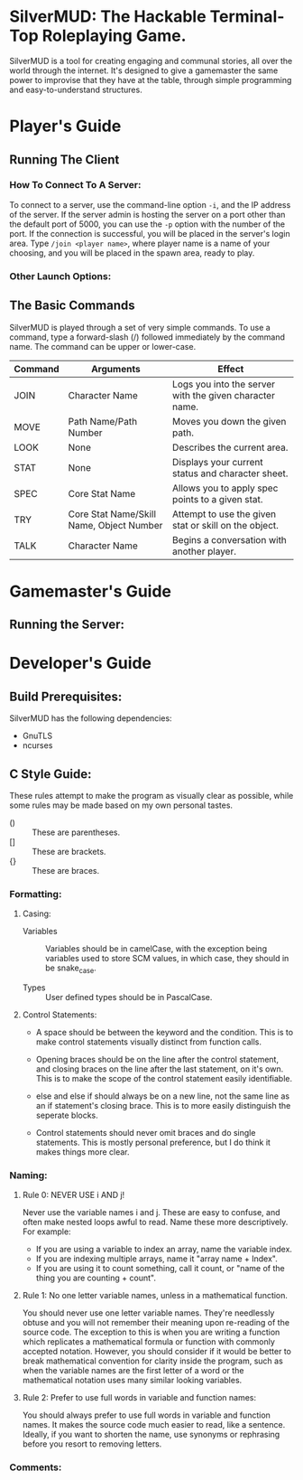 #+LATEX_HEADER: \RequirePackage[left=0.3in,top=0.3in,right=0.3in,bottom=0.3in, a4paper]{geometry}
* SilverMUD: The Hackable Terminal-Top Roleplaying Game.
SilverMUD is a tool for creating engaging and communal stories, all over the
world through the internet. It's designed to give a gamemaster the same power
to improvise that they have at the table, through simple programming and
easy-to-understand structures.

* Player's Guide
** Running The Client
*** How To Connect To A Server:
To connect to a server, use the command-line option =-i=, and the IP address of
the server. If the server admin is hosting the server on a port other than the
default port of 5000, you can use the =-p= option with the number of the port. If
the connection is successful, you will be placed in the server's login
area. Type =/join <player name>=, where player name is a name of your choosing,
and you will be placed in the spawn area, ready to play.

*** Other Launch Options:

** The Basic Commands
SilverMUD is played through a set of very simple commands. To use a command,
type a forward-slash (/) followed immediately by the command name. The command
can be upper or lower-case.

| Command | Arguments                                | Effect                                                  |
|---------+------------------------------------------+---------------------------------------------------------|
| JOIN    | Character Name                           | Logs you into the server with the given character name. |
| MOVE    | Path Name/Path Number                    | Moves you down the given path.                          |
| LOOK    | None                                     | Describes the current area.                             |
| STAT    | None                                     | Displays your current status and character sheet.       |
| SPEC    | Core Stat Name                           | Allows you to apply spec points to a given stat.        |
| TRY     | Core Stat Name/Skill Name, Object Number | Attempt to use the given stat or skill on the object.   |
| TALK    | Character Name                           | Begins a conversation with another player.              |

* Gamemaster's Guide
** Running the Server:

* Developer's Guide
** Build Prerequisites:
SilverMUD has the following dependencies:
- GnuTLS
- ncurses

** C Style Guide:
These rules attempt to make the program as visually clear as possible, while
some rules may be made based on my own personal tastes.

- () :: These are parentheses.
- [] :: These are brackets.
- {} :: These are braces.
*** Formatting:
**** Casing:
- Variables :: Variables should be in camelCase, with the exception being
  variables used to store SCM values, in which case, they should in be
  snake_case.

- Types :: User defined types should be in PascalCase.
  
**** Control Statements:
- A space should be between the keyword and the condition. This is to make
  control statements visually distinct from function calls.
  
- Opening braces should be on the line after the control statement, and closing
  braces on the line after the last statement, on it's own. This is to make the
  scope of the control statement easily identifiable.
  
- else and else if should always be on a new line, not the same line as an if
  statement's closing brace. This is to more easily distinguish the seperate
  blocks. 
  
- Control statements should never omit braces and do single statements. This is
  mostly personal preference, but I do think it makes things more clear.

*** Naming:
**** Rule 0: NEVER USE i AND j!
Never use the variable names i and j. These are easy to confuse, and often make
nested loops awful to read. Name these more descriptively.
For example:
- If you are using a variable to index an array, name the variable index.
- If you are indexing multiple arrays, name it "array name + Index".
- If you are using it to count something, call it count, or "name of the
  thing you are counting + count".

**** Rule 1: No one letter variable names, unless in a mathematical function.
You should never use one letter variable names. They're needlessly obtuse and
you will not remember their meaning upon re-reading of the source code. The
exception to this is when you are writing a function which replicates a
mathematical formula or function with commonly accepted notation. However, you
should consider if it would be better to break mathematical convention for
clarity inside the program, such as when the variable names are the first letter
of a word or the mathematical notation uses many similar looking variables.

**** Rule 2: Prefer to use full words in variable and function names:
You should always prefer to use full words in variable and function names. It
makes the source code much easier to read, like a sentence. Ideally, if you want
to shorten the name, use synonyms or rephrasing before you resort to removing
letters.

*** Comments:
